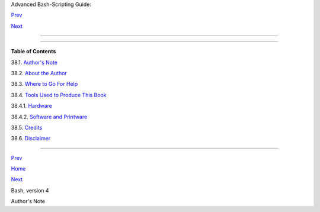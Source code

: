 .. raw:: html

   <div class="NAVHEADER">

.. raw:: html

   <table border="0" cellpadding="0" cellspacing="0" summary="Header navigation table" width="100%">

.. raw:: html

   <tr>

.. raw:: html

   <th align="center" colspan="3">

Advanced Bash-Scripting Guide:

.. raw:: html

   </th>

.. raw:: html

   </tr>

.. raw:: html

   <tr>

.. raw:: html

   <td align="left" valign="bottom" width="10%">

`Prev <bashver4.html>`__

.. raw:: html

   </td>

.. raw:: html

   <td align="center" valign="bottom" width="80%">

.. raw:: html

   </td>

.. raw:: html

   <td align="right" valign="bottom" width="10%">

`Next <authorsnote.html>`__

.. raw:: html

   </td>

.. raw:: html

   </tr>

.. raw:: html

   </table>

--------------

.. raw:: html

   </div>

.. raw:: html

   <div class="CHAPTER">

  Chapter 38. Endnotes
=====================

.. raw:: html

   <div class="TOC">

.. raw:: html

   <dl>

.. raw:: html

   <dt>

**Table of Contents**

.. raw:: html

   </dt>

.. raw:: html

   <dt>

38.1. `Author's Note <authorsnote.html>`__

.. raw:: html

   </dt>

.. raw:: html

   <dt>

38.2. `About the Author <aboutauthor.html>`__

.. raw:: html

   </dt>

.. raw:: html

   <dt>

38.3. `Where to Go For Help <wherehelp.html>`__

.. raw:: html

   </dt>

.. raw:: html

   <dt>

38.4. `Tools Used to Produce This Book <toolsused.html>`__

.. raw:: html

   </dt>

.. raw:: html

   <dd>

.. raw:: html

   <dl>

.. raw:: html

   <dt>

38.4.1. `Hardware <toolsused.html#SOFTWARE-HARDWARE>`__

.. raw:: html

   </dt>

.. raw:: html

   <dt>

38.4.2. `Software and Printware <toolsused.html#SOFTWARE-PRINTWARE>`__

.. raw:: html

   </dt>

.. raw:: html

   </dl>

.. raw:: html

   </dd>

.. raw:: html

   <dt>

38.5. `Credits <credits.html>`__

.. raw:: html

   </dt>

.. raw:: html

   <dt>

38.6. `Disclaimer <disclaimer.html>`__

.. raw:: html

   </dt>

.. raw:: html

   </dl>

.. raw:: html

   </div>

.. raw:: html

   </div>

.. raw:: html

   <div class="NAVFOOTER">

--------------

.. raw:: html

   <table border="0" cellpadding="0" cellspacing="0" summary="Footer navigation table" width="100%">

.. raw:: html

   <tr>

.. raw:: html

   <td align="left" valign="top" width="33%">

`Prev <bashver4.html>`__

.. raw:: html

   </td>

.. raw:: html

   <td align="center" valign="top" width="34%">

`Home <index.html>`__

.. raw:: html

   </td>

.. raw:: html

   <td align="right" valign="top" width="33%">

`Next <authorsnote.html>`__

.. raw:: html

   </td>

.. raw:: html

   </tr>

.. raw:: html

   <tr>

.. raw:: html

   <td align="left" valign="top" width="33%">

Bash, version 4

.. raw:: html

   </td>

.. raw:: html

   <td align="center" valign="top" width="34%">

.. raw:: html

   </td>

.. raw:: html

   <td align="right" valign="top" width="33%">

Author's Note

.. raw:: html

   </td>

.. raw:: html

   </tr>

.. raw:: html

   </table>

.. raw:: html

   </div>

